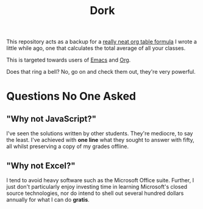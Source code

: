 #+TITLE: Dork

[[file:images/dork.jpg]]

This repository acts as a backup for a [[file:dork.org][really neat org table formula]] I
wrote a little while ago, one that calculates the total average of all
your classes.

This is targeted towards users of [[https://www.gnu.org/software/emacs/][Emacs]] and [[https://orgmode.org/][Org]].

Does that ring a bell? No, go on and check them out, they're very
powerful.

* Questions No One Asked
** "Why not JavaScript?"
I've seen the solutions written by other students. They're mediocre,
to say the least. I've achieved with *one line* what they sought to
answer with fifty, all whilst preserving a copy of my grades offline.
** "Why not Excel?"
I tend to avoid heavy software such as the Microsoft Office suite.
Further, I just don't particularly enjoy investing time in learning
Microsoft's closed source technologies, nor do intend to shell out
several hundred dollars annually for what I can do *gratis*.
